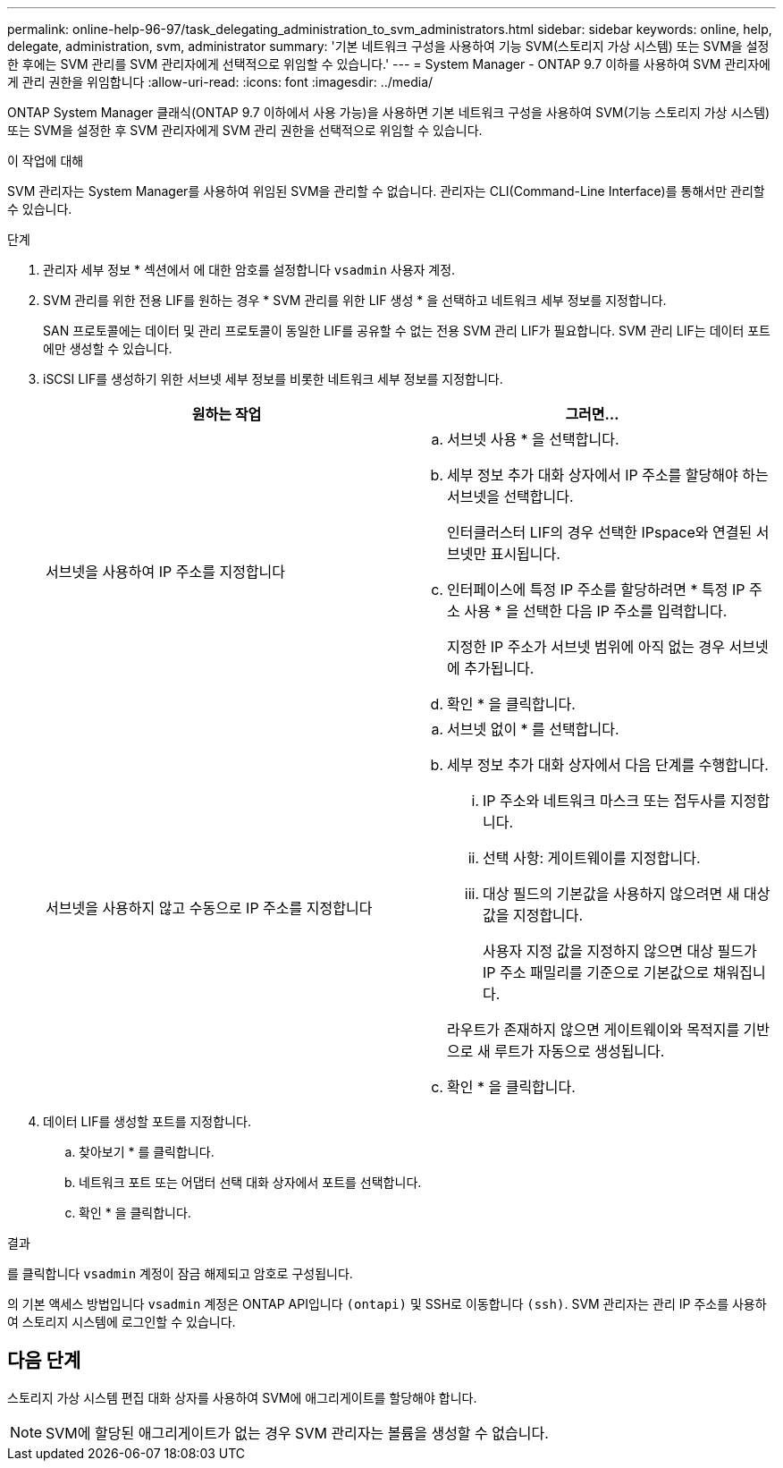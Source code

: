 ---
permalink: online-help-96-97/task_delegating_administration_to_svm_administrators.html 
sidebar: sidebar 
keywords: online, help, delegate, administration, svm, administrator 
summary: '기본 네트워크 구성을 사용하여 기능 SVM(스토리지 가상 시스템) 또는 SVM을 설정한 후에는 SVM 관리를 SVM 관리자에게 선택적으로 위임할 수 있습니다.' 
---
= System Manager - ONTAP 9.7 이하를 사용하여 SVM 관리자에게 관리 권한을 위임합니다
:allow-uri-read: 
:icons: font
:imagesdir: ../media/


[role="lead"]
ONTAP System Manager 클래식(ONTAP 9.7 이하에서 사용 가능)을 사용하면 기본 네트워크 구성을 사용하여 SVM(기능 스토리지 가상 시스템) 또는 SVM을 설정한 후 SVM 관리자에게 SVM 관리 권한을 선택적으로 위임할 수 있습니다.

.이 작업에 대해
SVM 관리자는 System Manager를 사용하여 위임된 SVM을 관리할 수 없습니다. 관리자는 CLI(Command-Line Interface)를 통해서만 관리할 수 있습니다.

.단계
. 관리자 세부 정보 * 섹션에서 에 대한 암호를 설정합니다 `vsadmin` 사용자 계정.
. SVM 관리를 위한 전용 LIF를 원하는 경우 * SVM 관리를 위한 LIF 생성 * 을 선택하고 네트워크 세부 정보를 지정합니다.
+
SAN 프로토콜에는 데이터 및 관리 프로토콜이 동일한 LIF를 공유할 수 없는 전용 SVM 관리 LIF가 필요합니다. SVM 관리 LIF는 데이터 포트에만 생성할 수 있습니다.

. iSCSI LIF를 생성하기 위한 서브넷 세부 정보를 비롯한 네트워크 세부 정보를 지정합니다.
+
|===
| 원하는 작업 | 그러면... 


 a| 
서브넷을 사용하여 IP 주소를 지정합니다
 a| 
.. 서브넷 사용 * 을 선택합니다.
.. 세부 정보 추가 대화 상자에서 IP 주소를 할당해야 하는 서브넷을 선택합니다.
+
인터클러스터 LIF의 경우 선택한 IPspace와 연결된 서브넷만 표시됩니다.

.. 인터페이스에 특정 IP 주소를 할당하려면 * 특정 IP 주소 사용 * 을 선택한 다음 IP 주소를 입력합니다.
+
지정한 IP 주소가 서브넷 범위에 아직 없는 경우 서브넷에 추가됩니다.

.. 확인 * 을 클릭합니다.




 a| 
서브넷을 사용하지 않고 수동으로 IP 주소를 지정합니다
 a| 
.. 서브넷 없이 * 를 선택합니다.
.. 세부 정보 추가 대화 상자에서 다음 단계를 수행합니다.
+
... IP 주소와 네트워크 마스크 또는 접두사를 지정합니다.
... 선택 사항: 게이트웨이를 지정합니다.
... 대상 필드의 기본값을 사용하지 않으려면 새 대상 값을 지정합니다.
+
사용자 지정 값을 지정하지 않으면 대상 필드가 IP 주소 패밀리를 기준으로 기본값으로 채워집니다.

+
라우트가 존재하지 않으면 게이트웨이와 목적지를 기반으로 새 루트가 자동으로 생성됩니다.



.. 확인 * 을 클릭합니다.


|===
. 데이터 LIF를 생성할 포트를 지정합니다.
+
.. 찾아보기 * 를 클릭합니다.
.. 네트워크 포트 또는 어댑터 선택 대화 상자에서 포트를 선택합니다.
.. 확인 * 을 클릭합니다.




.결과
를 클릭합니다 `vsadmin` 계정이 잠금 해제되고 암호로 구성됩니다.

의 기본 액세스 방법입니다 `vsadmin` 계정은 ONTAP API입니다 `(ontapi)` 및 SSH로 이동합니다 `(ssh)`. SVM 관리자는 관리 IP 주소를 사용하여 스토리지 시스템에 로그인할 수 있습니다.



== 다음 단계

스토리지 가상 시스템 편집 대화 상자를 사용하여 SVM에 애그리게이트를 할당해야 합니다.

[NOTE]
====
SVM에 할당된 애그리게이트가 없는 경우 SVM 관리자는 볼륨을 생성할 수 없습니다.

====